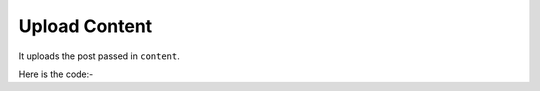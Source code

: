 **************************************************
Upload Content
**************************************************
It uploads the post passed in ``content``.

Here is the code:-

.. py:function:: linkedin.upload_content(content="content")

   
   :param str content: Post text need to be posted on linkedin
   :return: {}
   :rtype: dict